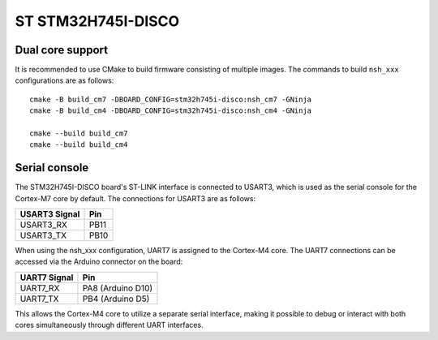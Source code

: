 ===================
ST STM32H745I-DISCO
===================

Dual core support
-----------------

It is recommended to use CMake to build firmware consisting of multiple images.
The commands to build ``nsh_xxx`` configurations are as follows::

  cmake -B build_cm7 -DBOARD_CONFIG=stm32h745i-disco:nsh_cm7 -GNinja
  cmake -B build_cm4 -DBOARD_CONFIG=stm32h745i-disco:nsh_cm4 -GNinja

  cmake --build build_cm7
  cmake --build build_cm4

Serial console
--------------

The STM32H745I-DISCO board's ST-LINK interface is connected to USART3, which
is used as the serial console for the Cortex-M7 core by default. The
connections for USART3 are as follows:

================= ====
USART3 Signal     Pin
================= ====
USART3_RX         PB11
USART3_TX         PB10
================= ====

When using the nsh_xxx configuration, UART7 is assigned to the Cortex-M4 core.
The UART7 connections can be accessed via the Arduino connector on the board:

================= =================
UART7 Signal      Pin
================= =================
UART7_RX          PA8 (Arduino D10)
UART7_TX          PB4 (Arduino D5)
================= =================

This allows the Cortex-M4 core to utilize a separate serial interface, making
it possible to debug or interact with both cores simultaneously through
different UART interfaces.